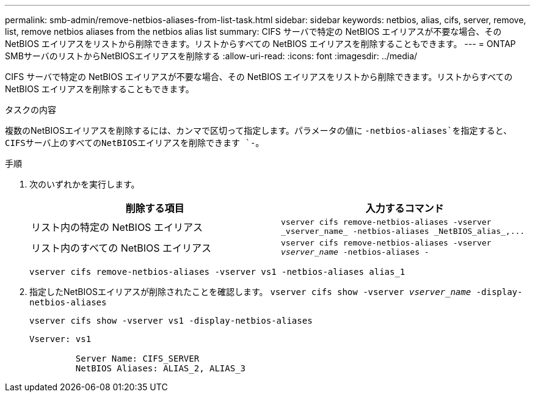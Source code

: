 ---
permalink: smb-admin/remove-netbios-aliases-from-list-task.html 
sidebar: sidebar 
keywords: netbios, alias, cifs, server, remove, list, remove netbios aliases from the netbios alias list 
summary: CIFS サーバで特定の NetBIOS エイリアスが不要な場合、その NetBIOS エイリアスをリストから削除できます。リストからすべての NetBIOS エイリアスを削除することもできます。 
---
= ONTAP SMBサーバのリストからNetBIOSエイリアスを削除する
:allow-uri-read: 
:icons: font
:imagesdir: ../media/


[role="lead"]
CIFS サーバで特定の NetBIOS エイリアスが不要な場合、その NetBIOS エイリアスをリストから削除できます。リストからすべての NetBIOS エイリアスを削除することもできます。

.タスクの内容
複数のNetBIOSエイリアスを削除するには、カンマで区切って指定します。パラメータの値に `-netbios-aliases`を指定すると、CIFSサーバ上のすべてのNetBIOSエイリアスを削除できます `-`。

.手順
. 次のいずれかを実行します。
+
|===
| 削除する項目 | 入力するコマンド 


 a| 
リスト内の特定の NetBIOS エイリアス
 a| 
`+vserver cifs remove-netbios-aliases -vserver _vserver_name_ -netbios-aliases _NetBIOS_alias_,...+`



 a| 
リスト内のすべての NetBIOS エイリアス
 a| 
`vserver cifs remove-netbios-aliases -vserver _vserver_name_ -netbios-aliases -`

|===
+
`vserver cifs remove-netbios-aliases -vserver vs1 -netbios-aliases alias_1`

. 指定したNetBIOSエイリアスが削除されたことを確認します。 `vserver cifs show -vserver _vserver_name_ -display-netbios-aliases`
+
`vserver cifs show -vserver vs1 -display-netbios-aliases`

+
[listing]
----
Vserver: vs1

         Server Name: CIFS_SERVER
         NetBIOS Aliases: ALIAS_2, ALIAS_3
----

